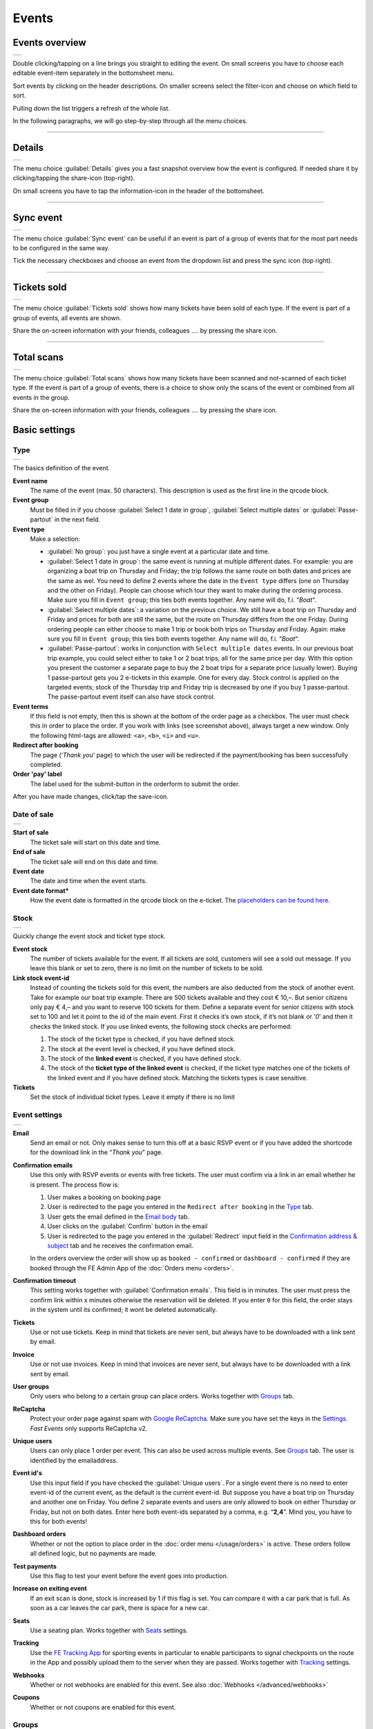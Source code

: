 Events
======

Events overview
---------------
.. list-table::

    * - .. image:: ../_static/images/usage/Events-overview.png
           :target: ../_static/images/usage/Events-overview.png
           :alt: Overview events

Double clicking/tapping on a line brings you straight to editing the event. On small screens you have to choose
each editable event-item separately in the bottomsheet menu.

Sort events by clicking on the header descriptions. On smaller screens select the filter-icon and choose on which field to sort.

Pulling down the list triggers a refresh of the whole list.

In the following paragraphs, we will go step-by-step through all the menu choices.

----

Details
-------
.. list-table::

    * - .. image:: ../_static/images/usage/Event-details.png
           :target: ../_static/images/usage/Event-details.png
           :alt: Event details

The menu choice :guilabel:`Details` gives you a fast snapshot overview how the event is configured.
If needed share it by clicking/tapping the share-icon (top-right).

On small screens you have to tap the information-icon in the header of the bottomsheet.

----

Sync event
----------
.. list-table::

    * - .. image:: ../_static/images/usage/Event-sync.png
           :target: ../_static/images/usage/Event-sync.png
           :alt: Sync event

The menu choice :guilabel:`Sync event` can be useful if an event is part of a group of events that for the most part needs to be configured in the same way.

Tick the necessary checkboxes and choose an event from the dropdown list and press the sync icon (top right).

----

Tickets sold
------------
.. list-table::

    * - .. image:: ../_static/images/usage/Event-sold.png
           :target: ../_static/images/usage/Event-sold.png
           :alt: Tickets sold

The menu choice :guilabel:`Tickets sold` shows how many tickets have been sold of each type.
If the event is part of a group of events, all events are shown.

Share the on-screen information with your friends, colleagues .... by pressing the share icon.

----

Total scans
-----------
.. list-table::

    * - .. image:: ../_static/images/usage/Event-scans-overview.png
           :target: ../_static/images/usage/Event-scans-overview.png
           :alt: Total scans

The menu choice :guilabel:`Total scans` shows how many tickets have been scanned and not-scanned of each ticket type.
If the event is part of a group of events, there is a choice to show only the scans of the event or combined from all events in the group.

Share the on-screen information with your friends, colleagues .... by pressing the share icon.

Basic settings
--------------

Type
^^^^
.. list-table::

    * - .. image:: ../_static/images/usage/Event-basic-type.png
           :target: ../_static/images/usage/Event-basic-type.png
           :alt: Basic settings - Type

The basics definition of the event.

**Event name**
   The name of the event (max. 50 characters). This description is used as the first line in the qrcode block.
**Event group**
   Must be filled in if you choose :guilabel:`Select 1 date in group`, :guilabel:`Select multiple dates` or :guilabel:`Passe-partout` in the next field.
**Event type**
   Make a selection:

   - :guilabel:`No group`: you just have a single event at a particular date and time.
   - :guilabel:`Select 1 date in group`: the same event is running at multiple different dates.
     For example: you are organizing a boat trip on Thursday and Friday; the trip follows the same route on both dates and prices are the same as wel.
     You need to define 2 events where the date in the ``Event type`` differs (one on Thursday and the other on Friday).
     People can choose which tour they want to make during the ordering process. Make sure you fill in ``Event group``;
     this ties both events together. Any name will do, f.i. “*Boat*“.
   - :guilabel:`Select multiple dates`: a variation on the previous choice.
     We still have a boat trip on Thursday and Friday and prices for both are still the same,
     but the route on Thursday differs from the one Friday. During ordering people can either choose to make 1 trip or book both trips on Thursday and Friday.
     Again: make sure you fill in ``Event group``; this ties both events together. Any name will do, f.i. “*Boat*“.
   - :guilabel:`Passe-partout`: works in conjunction with ``Select multiple dates`` events.
     In our previous boat trip example, you could select either to take 1 or 2 boat trips, all for the same price per day.
     With this option you present the customer a separate page to buy the 2 boat trips for a separate price (usually lower).
     Buying 1 passe-partout gets you 2 e-tickets in this example. One for every day. Stock control is applied on the targeted events;
     stock of the Thursday trip and Friday trip is decreased by one if you buy 1 passe-partout.
     The passe-partout event itself can also have stock control.
**Event terms**
   If this field is not empty, then this is shown at the bottom of the order page as a checkbox.
   The user must check this in order to place the order. If you work with links (see screenshot above), always target a new window.
   Only the following html-tags are allowed: ``<a>``, ``<b>``, ``<i>`` and ``<u>``.
**Redirect after booking**
   The page (‘*Thank you*‘ page) to which the user will be redirected if the payment/booking has been successfully completed.
**Order 'pay' label**
   The label used for the submit-button in the orderform to submit the order.

After you have made changes, click/tap the save-icon.

Date of sale
^^^^^^^^^^^^
.. list-table::

    * - .. image:: ../_static/images/usage/Event-basic-sale.png
           :target: ../_static/images/usage/Event-basic-sale.png
           :alt: Basic settings - Date of sale

**Start of sale**
   The ticket sale will start on this date and time.
**End of sale**
   The ticket sale will end on this date and time.
**Event date**
   The date and time when the event starts.
**Event date format***
   How the event date is formatted in the qrcode block on the e-ticket.
   The `placeholders can be found here <https://www.php.net/manual/en/datetime.format.php#refsect1-datetime.format-parameters>`_.

Stock
^^^^^
.. list-table::

    * - .. image:: ../_static/images/usage/Event-basic-stock.png
           :target: ../_static/images/usage/Event-basic-stock.png
           :alt: Basic settings - Stock

Quickly change the event stock and ticket type stock.

**Event stock**
   The number of tickets available for the event. If all tickets are sold, customers will see a sold out message.
   If you leave this blank or set to zero, there is no limit on the number of tickets to be sold.
**Link stock event-id**
   Instead of counting the tickets sold for this event, the numbers are also deducted from the stock of another event.
   Take for example our boat trip example. There are 500 tickets available and they cost € 10,–.
   But senior citizens only pay € 4,– and you want to reserve 100 tickets for them.
   Define a separate event for senior citizens with stock set to 100 and let it point to the id of the main event.
   First it checks it’s own stock, if it’s not blank or ‘*0*’ and then it checks the linked stock.
   If you use linked events, the following stock checks are performed:

   #. The stock of the ticket type is checked, if you have defined stock.
   #. The stock at the event level is checked, if you have defined stock.
   #. The stock of the **linked event** is checked, if you have defined stock.
   #. The stock of the **ticket type of the linked event** is checked, if the ticket type matches one of the tickets of the linked event and if you have defined stock.
      Matching the tickets types is case sensitive.
**Tickets**
   Set the stock of individual ticket types. Leave it empty if there is no limit

Event settings
^^^^^^^^^^^^^^
.. list-table::

    * - .. image:: ../_static/images/usage/Event-basic-settings.png
           :target: ../_static/images/usage/Event-basic-settings.png
           :alt: Basic settings - Settings

**Email**
   Send an email or not. Only makes sense to turn this off at a basic RSVP event or if you have added the shortcode for the download link in the “*Thank you*” page.
**Confirmation emails**
   Use this only with RSVP events or events with free tickets. The user must confirm via a link in an email whether he is present.
   The process flow is:

   #. User makes a booking on booking page
   #. User is redirected to the page you entered in the ``Redirect after booking`` in the `Type`_ tab.
   #. User gets the email defined in the `Email body`_ tab.
   #. User clicks on the :guilabel:`Confirm` button in the email
   #. User is redirected to the page you entered in the :guilabel:`Redirect` input field in the `Confirmation address & subject`_ tab and he receives the confirmation email.

   In the orders overview the order will show up as ``booked - confirmed`` or ``dashboard - confirmed`` if they
   are booked through the FE Admin App of the :doc:`Orders menu <orders>`.
**Confirmation timeout**
   This setting works together with :guilabel:`Confirmation emails`. This field is in minutes.
   The user must press the confirm link within x minutes otherwise the reservation will be deleted.
   If you enter ``0`` for this field, the order stays in the system until its confirmed; it wont be deleted automatically.
**Tickets**
   Use or not use tickets. Keep in mind that tickets are never sent, but always have to be downloaded with a link sent by email.
**Invoice**
   Use or not use invoices. Keep in mind that invoices are never sent, but always have to be downloaded with a link sent by email.
**User groups**
   Only users who belong to a certain group can place orders. Works together with `Groups`_ tab.
**ReCaptcha**
   Protect your order page against spam with `Google ReCaptcha <https://developers.google.com/recaptcha/>`_.
   Make sure you have set the keys in the `Settings <../getting-started/settings.html#recaptcha-settings>`_. *Fast Events* only supports ReCaptcha v2.
**Unique users**
   Users can only place 1 order per event. This can also be used across multiple events.
   See `Groups`_ tab. The user is identified by the emailaddress.
**Event id's**
   Use this input field if you have checked the :guilabel:`Unique users`.
   For a single event there is no need to enter event-id of the current event, as the default is the current event-id.
   But suppose you have a boat trip on Thursday and another one on Friday.
   You define 2 separate events and users are only allowed to book on either Thursday or Friday, but not on both dates.
   Enter here both event-ids separated by a comma, e.g. “**2,4**”. Mind you, you have to this for both events!
**Dashboard orders**
   Whether or not the option to place order in the :doc:`order menu </usage/orders>` is active. These orders follow all defined logic, but no payments are made.
**Test payments**
   Use this flag to test your event before the event goes into production.
**Increase on exiting event**
   If an exit scan is done, stock is increased by 1 if this flag is set.
   You can compare it with a car park that is full. As soon as a car leaves the car park, there is space for a new car.
**Seats**
   Use a seating plan. Works together with `Seats`_ settings.
**Tracking**
   Use the `FE Tracking App <https://fe-tracking.fast-events.eu/>`_ for sporting events in particular to enable participants to signal checkpoints
   on the route in the App and possibly upload them to the server when they are passed.
   Works together with `Tracking`_ settings.
**Webhooks**
   Whether or not webhooks are enabled for this event. See also :doc:`Webhooks </advanced/webhooks>`
**Coupons**
   Whether or not coupons are enabled for this event.


Groups
^^^^^^
.. list-table::

    * - .. image:: ../_static/images/usage/Event-basic-group.png
           :target: ../_static/images/usage/Event-basic-group.png
           :alt: Basic settings - Groups

This tab allows you to configure that orders can only be placed if customers are members of a group.
Configuring this tab only makes sense if you have checked ``User groups`` in the `Event settings`_ tab.

WordPress roles
~~~~~~~~~~~~~~~
Select the roles you want to allow to place orders from the drop down list.
*Fast Events* will check if the email address entered during the order process matches an existing user in the
WordPress database and that the user's role matches the ones you have enabled.
If you have defined a :guilabel:`Password` field in the `Input fields`_ tab, *Fast Events* will also verify if
the password matches with the one stored in de WordPress Database.
If you don't select a role, *Fast Events* assumes that any role is valid.

Email list
~~~~~~~~~~
Suppose you want to go on a boat trip and only the members of your football club are allowed to go.
Select an email list you have uploaded in `Tools -> Email list <tools.html#email-lists>`_.

REST API
~~~~~~~~
This is an option to check via a configurable REST URL if an order can be placed and how many tickets can be ordered.
In realtime *Fast Events* checks via a POST request, content-type ``application/json`` and a security key (HTTP Header) .
These are the parameters are included in the body of the HTTP request as a JSON string:

**$attr['name']**
    (*string*) The name of the person placing the order.
**$attr['email']**
    (*string*) The emailaddress of the person placing the order. This value is *read-only*.
**$attr['order_amount']**
    (*string*) The total order value. For example ``6.50``. This value is *read-only*.
**$attr['order_vat']**
    (*string*) The total order VAT value. For example ``2.50``. This value is *read-only*.
**$attr['fields']**
    *array* of input fields.

    1. **'name'** (*string, case sensitive*) The name of the input field.
    2. **'value'** (*string*) The value of the input field.
**$attr['tickets']**
    *array* of ticket-types ordered.

    1. **'name'** (*string, case sensitive*) The name of the ticket-type.
    2. **'price'** (*string*) The ticket price. Example ``6.25``.
    3. **'vat'** (*string*) VAT.
    4. **'count'** (*int*) The number of tickets ordered.

The server should respond with ``{"count":0}`` if you are not allowed to place an order.
It is possible to include an error as well. For example: ``{"count":0,"error":"This user is unknown"}``.
This JSON string should be returned in the body of the response. This error-string will be shown to the user.

If the server decides the input is valid it should return the maximum number of tickets this person can buy, eg. ``{"count":5}``

**REST API example**


.. code-block:: bash
   :linenos:

   curl https://api.exampledomain.com/search \
      -X POST \
      -H 'Accept: application/json' \
      -H 'Content-Type: application/json' \
      -H 'X_API_KEY: Hgbsda$ZKKa!4Ix' \
      -d '{"name":"John Doe","email":"JohnDoe@yourdomain.com","fields":null,"tickets":[{"name":"Silver","price":"7.00","vat":"21.00","count":1}],"order_amount":"7.00","order_vat":"1.21"}'

``https://api.exampledomain.com/search`` is the REST API URL.
The ``X_API_KEY: Hgbsda$ZKKa!4Ix`` is the part you have to copy into the HTTP Header field. It’s the secure key between the client and the server.

.. warning:: If you have defined input-fields, they will be included as well. So password-fields **will be visible to the external server**.
    Only use the REST API in this case if you trust this server and/or it is under your control.

----

Emails
------

Email body
^^^^^^^^^^
.. list-table::

    * - .. image:: ../_static/images/usage/Event-email-body.png
           :target: ../_static/images/usage/Event-email-body.png
           :alt: Event emails - Body

This tab defines the email that the user will receive once the order has been placed and paid for.
This email is also used if orders are added in the :doc:`Orders <orders>` section by clicking/tapping the ``+``-button.

A smart editor where you can create your own fancy style emails. A word of advice: keep it simple and small and don't include large images.
If you must use images, use links from your own site or a CDN.
Remember that the email doesn't contain the e-tickets, but a link to download them.

You can use a couple of keywords and *Fast Events* will replace them with the info available in the order:

- :guilabel:`{%NAME%}` is the name of the person who placed the order.
- :guilabel:`{%EMAIL%}` is the email address of the person who placed the order.
- :guilabel:`{%YEAR%}` substitute the current year (YYYY).
- :guilabel:`{%TICKETS%}` the unique link for downloading the e-tickets.
- :guilabel:`{%DOWNLOAD-TICKETS%}` insert the following block with the appropriate links to download the tickets.

  .. list-table::

      * - .. image:: ../_static/images/usage/Download-tickets.png
             :target: ../_static/images/usage/Download-tickets.png
             :alt: Download tickets block

- :guilabel:`{%PERSONALISE%}` insert the personalisation link for the tickets.
  This is the link specified in the ``Redirect after booking`` field in the *Basic Settings* `Type`_ tab of the event.
  It will insert a block similar to the one in `{%DOWNLOAD-TICKETS%}`.
- :guilabel:`{%INVOICE%}` the unique link for downloading the invoice.
- :guilabel:`{%FIELDS%}` the input fields from the input-tab in table format.
- :guilabel:`{%CONFIRM%}` only applicable for RSVP events and if the :guilabel:`Confirmation emails` flag in the  tab has bee set.
  The link to confirm that you will be present/participate.

.. warning:: Make sure to URL-escape a keyword if it is included in a hyperlink. E.g. ``<a href="%7B%25TICKETS%25%7D">Download tickets</a>``.

Don’t forget to test your email if it is ‘**spam-proof**‘. There are many tools available on the Internet, but we recommend using https://www.mail-tester.com/
Click the :guilabel:`Send test email` button and use the email address on the mail-tester site and within a minute you have detailed report.
You should take this very seriously, because if your email gets a high spam rating from receiving domains, your emails may end up in the '*Spam*' folder, or they won't be delivered at all.
Or worse, your domain may be blacklisted.

Use the envelope-icon to send an example email.

**Deep dive**
   For the experts: the email itself is embedded in a container that is no wider than 600px. Always test on your mobile first to make sure the email formats well.
   Don't include images directly from your camera, which can be several Mb in size.
   If you must include images, keep the resolution at an acceptable level and use tools such as https://kraken.io to reduce the size.

   *Fast Events* will ‘purify’ the email to prevent XSS-attacks, e.g. scripts are not allowed.

Address & subject
^^^^^^^^^^^^^^^^^
.. list-table::

    * - .. image:: ../_static/images/usage/Event-email-address.png
           :target: ../_static/images/usage/Event-email-address.png
           :alt: Event emails - Address & subject

**Sender name and sender email**
   Optional fields. Use it if you want to override the ``Sender name`` and ``Sender email`` in the `Email settings <../getting-started/settings.html#email-settings>`_.
**Sender email**
   Optional field. Don't leave it blank.
**Email subject**
   The subject of the email. Don't leave it blank.
**Email BCC**
   There is an option to add only 1 BCC email address

Confirmation body
^^^^^^^^^^^^^^^^^
.. list-table::

    * - .. image:: ../_static/images/usage/Event-email-conf-body.png
           :target: ../_static/images/usage/Event-email-conf-body.png
           :alt: Event emails - Confirmation body

This tab is only used if the :guilabel:`Confirmation emails` flag is set in the `Event settings`_ tab and works in combination with
the :guilabel:`Confirmation timeout` field. See `Email body`_ for explanation of the keywords.

You usually use this if you have an event with free tickets.
In other to prevent that pranksters reserve tickets with bogus emailaddresses they dont own, they will get a confirmation
email that needs to be confirmed. If not the order is deleted after a defined timeout.

The process flow is:
   
   #. User makes a booking on booking page
   #. User is redirected to the page you entered in the :guilabel:`Redirect after booking` input field in the `Type`_ tab
   #. User gets the email defined in the ‘*Email – tab*‘. Make sure you include the ``{%CONFIRM%}`` keyword in the email.
      The email should contain something like *' ... thank you for your booking. Please click the confirmation link below to confirm your presence. This link is valid for 60 minutes ...'*.
      This is where the :guilabel:`Confirmation timeout` field kicks in. Enter a value of 60 (or whatever you prefer); the field is in minutes.
      If the user doesn't click the link within 60 minutes, the order/reservation wil be deleted.
      If you enter ``0`` for this field, the order stays in the system until its confirmed; it wont be deleted automatically.
      You can do 't yourself in the :doc:`Orders menu <orders>` by sorting on date and delete orders manually.
   #. User clicks on the :guilabel:`Confirm` button in the email
   #. User is redirected to the page you entered in the :guilabel:`Redirect` input field in the `Confirmation address & subject`_ tab
      and receives the email defined in this tab as well..

In the orders overview the order will show up as ``booked - confirmed`` or ``dashboard - confirmed``
if you book it yourself via the :doc:`Orders menu <orders>`.

.. note:: The :doc:`fast_events_new_order hook <../hooks/new_order>` will be triggered **after** the user confirms the order.

Confirmation address & subject
^^^^^^^^^^^^^^^^^^^^^^^^^^^^^^
.. list-table::

    * - .. image:: ../_static/images/usage/Event-email-conf-address.png
           :target: ../_static/images/usage/Event-email-conf-address.png
           :alt: Event emails - Confirmation address & subject

**Redirect URL**
   The redirect URL the user is send to if he confirms attendance.
**Confirmation subject**
   The subject of the email. Don't leave it blank.
**Confirmation BCC**
   There is an option to add only 1 BCC email address

----

Input fields
------------
.. list-table::

    * - .. image:: ../_static/images/usage/Event-input.png
           :target: ../_static/images/usage/Event-input.png
           :alt: Event input

Specify the input fields here and tick the ``Personalise`` checkbox if required.
If unchecked, the input field will be displayed on the order screen.
If checked, the customer must personalise the tickets after placing the order.
Once **all** tickets have been personalised, they can be downloaded.

How this works is explained in the :doc:`Personalisation section <personalise>` of the documentation.

The fields that don't need to be personalised appear from top to bottom of the order screen.

The value field is optional, except if the type field is ``Select``, then enter the choices separated by a ‘**,**‘.
Example: the :guilabel:`Field description` is ``Color`` and :guilabel:`Value` could be something like ``Black,White,Green,Red``.

If the type field is set to :guilabel:`Password`, the value the user has entered will **not** be stored in the database.
In addition, the password field cannot be personalised and is only used on the order screen.
The value is preserved till the filter ‘:doc:`fast_events_input_fields </hooks/input_fields>` is executed.
Immediate after the filter it’s value is removed.

For most fields a minimum and maximum value can be specified. For the ``text`` and ``password`` fields, a minimum and maximum length can be specified.
All fields are limited to 50 characters.

You can reorder the fields by dragging them to the correct position.

----

PDF templates
-------------

Upload templates
^^^^^^^^^^^^^^^^
.. list-table::

    * - .. image:: ../_static/images/usage/Event-pdf.png
           :target: ../_static/images/usage/Event-pdf.png
           :alt: Event PDF templates

You will only see the templates you own. 'adminstrator' users will see all templates and who owns them.

Preparation
~~~~~~~~~~~

**How to create a template?**
   Use for example Word, LibreOffice, … and design a single-page A4 e-ticket. Leave a 120 mm x 40 mm block somewhere on the page.
   You can position it either vertical or horizontal or even in any angle you want.
   This is the block where *Fast Events* will print the qrcode block and some other information.

   Save the design as PDF and upload it here.
**Recommendations**
   Keep the PDF as small as possible, preferable below 200kb for a single eticket.
   Don’t use full blown images. Bring them back to an acceptable resolution.
   And pull them first through sites like https://kraken.io to squeeze the size.
   An image resolution of 150 DPI for etickets is enough.
   Make use of use the `pdf system fonts <https://kbpdfstudio.qoppa.com/standard-14-pdf-fonts/>`_.
   For example use for your text the ``Helvetica`` font. Try to prevent the use of special fonts,
   because these are embedded in the PDF and then the PDF becomes larger. You can analyse your `PDF here <http://pdf-analyser.edpsciences.org/>`_.

Example ticket
^^^^^^^^^^^^^^
.. list-table::

    * - .. image:: ../_static/images/usage/Event-pdf-ticket.png
           :target: ../_static/images/usage/Event-pdf-ticket.png
           :alt: Event PDF ticket

The size of the eticket is always A4 (210mm x 297mm) and so the :guilabel:`X-position` and :guilabel:`Y-position` values must stay within these limits.
The values of these fields are in millimetres.
Pick a template from the dropdown box and start playing with the :guilabel:`X-position` and :guilabel:`Y-position` to position the qrcode block.
Click on the PDF-icon to see the result. Repeat this step until you are satisfied with the positioning.
With the :guilabel:`Rotate` field you can rotate the qrcode block. Rotation is done from the top left corner and must be between **0** and **360**.
:guilabel:`Scale` is a percentage that can be used to scale the qrcode block. The default value is ``100``.
Look at the `example template <../_static/pdf/Vinyl-template.pdf>`_ and the `ticket example <../_static/images/usage/Ticket-example.jpg>`_
if the settings of the screenshot above have been applied.

**No border**
   If checked, no border is printed around the qrcode block.

Once you are happy with the positioning save the values.

Invoice example
^^^^^^^^^^^^^^^
.. list-table::

    * - .. image:: ../_static/images/usage/Event-pdf-ticket.png
           :target: ../_static/images/usage/Event-pdf-ticket.png
           :alt: Event PDF ticket

The preparations for the invoice template are the same as the one for the tickets template.
Look at the `invoice template <../_static/pdf/OpenAir-Invoice.pdf>`_ and the `invoice example <../_static/images/usage/Invoice-example.png>`_
if the settings of the screenshot above have been applied.

This is certainly not an official invoice, but more a proof of purchase. For official invoices,
it is better to link *Fast Events* with an accounting package.
You can do that, for example, by using the :doc:`fast_events_new_order <../hooks/new_order>` webhook.
Look here for an `example <../hooks/new_order.html#examples>`_.

----

Ticket types
------------
.. list-table::

    * - .. image:: ../_static/images/usage/Event-tickets.png
           :target: ../_static/images/usage/Event-tickets.png
           :alt: Event tickets

Add the tickets you want to sell. Duplicate ticket types are not allowed.
The tickets are shown in the order form in the order they appear here. You can reorder tickets by dragging it to the new location.
If the :guilabel:`Count` is checked, then the purchased quantity is deducted from the stock at the event level as defined in the `Stock`_ tab.
The :guilabel:`Price` field includes VAT.

If you leave the stock field empty, you can keep selling tickets until you reach the maximum you have defined at the event level.
In the above configuration only 100 ``Gold (Backstage)`` tickets can be sold and there is no limit for the ``Silver`` tickets until it reaches the maximum defined at the event level.
It can happen that all tickets are sold out, but only 50 ``Gold (Backstage)`` tickets are sold.
If you want 100 ``Gold (Backstage)`` tickets to be guaranteed, you will also have to limit the number of ``Silver`` tickets.
Together, they must add up to the number defined at the event level.

If a ticket is sold out, it will still show up in the orderpage, but you can’t select it and it is flagged as sold out.

Click on the :guilabel:`Volume pricing` field if you want to use volume pricing.
For example: from 3 tickets the price is 30 each, from 6 tickets the price is 25 each, etc....
In the follow-up screen, you can enter or delete the numbers and prices.
If volume pricing is available for a ticket type, a ``+`` will appear next to the ticket type on the order form for the user to click on to view the pricing.

Attach a `PDF template <events.html#pdf-templates>`_ to the ticket by selecting one from the :guilabel:`Ticket PDF template` dropdown box.
You can attach different PDF templates for each ticket type, but the QR code block must always be in the same position on the template.

If you have defined personalisation fields in the `input fields`_, you can select them in :guilabel:`Fields for personalisation`.
They will appear in the :doc:`Personalisation dialog <personalise>` in the order you select them.

.. list-table::

    * - .. image:: ../_static/images/usage/Event-tickets-layout.png
           :target: ../_static/images/usage/Event-tickets-layout.png
           :alt: Event tickets

The QR code info block on the eTicket will look like the first example if you check the :guilabel:`Default layout` checkbox.
If unchecked, you can select up to 6 fields in the QR Code info block, by tapping the :guilabel:`Layout fields` box.
They will appear in the QR Code info block in the order you select them.

.. warning::
   **Never** add or remove ticket-types if orders already have been accepted.

.. note::
   If you want to give free parking tickets to all participants and want to check them at the entrance of the parking lot,
   you can for example define the following ticket.
   Define a new tickets: set :guilabel:`Ticket description` to ``Parking ticket``, :guilabel:`Price` is ``0``, :guilabel:`Min`
   is ``1``, :guilabel:`Max` is ``1`` and :guilabel:`Count` is ``No``.

----

Scan keys
---------
.. list-table::

    * - .. image:: ../_static/images/usage/Event-scan.png
           :target: ../_static/images/usage/Event-scan.png
           :alt: Event scan keys

Preparation
^^^^^^^^^^^
Scanning tickets can be easily defined in this screen.
Varying from a single scan for all types (level 0) of tickets to a stepped scan (level 1) for selected ticket types.
For example, visitors must first be scanned at the main entrance before they can be scanned at the backstage entrance and only if they have a ``Gold (Backstage)`` ticket.

You can also include an exit scan (level 9). Once a user passes this scan, no other scans are possible anymore.

Scanning is done with the :doc:`mobile scan app<../apps/scan>`, so no need for expensive scan equipment.
Configure the scan app by pressing :guilabel:`Qrcode` in the popupmenu and scan it in the app settings and you are ready to scan.
If needed you can show the users the App install link by pressing the ``Android`` or ``IOS`` buttons. Let them scan it with
the camera so the App can be installed.

Double clicking/tapping on a card or line brings you straight to the configuration Qrcode, if you have no edit rights on the scan keys.
If you have edit rights it brings you to the edit screen.

Or share the qrcode so the Scan App user can scan the image to configure the App.

.. note::
   Scan keys and locations must be unique per event, but you can use the same scan keys and/or locations across events.

Examples
^^^^^^^^
**1. One event with a single entrance**
   Just define a single scankey and give :guilabel:`Location` a name.
**2. One event with multiple entrances**
   You would like to know how many visitors arrive at each entrance.
   Define different scan keys for each entry. Set :guilabel:`Location` to the name of the entries.
   In the ``Tools`` section you can `download a csv-file <tools.html#export-tickets>`_ of the scanned tickets and subsequently do some data-analysis.
   Another option is to use the :doc:`fast_event_scan_ticket event <../hooks/scan_ticket>`
   and monitor in realtime how many people did pass the different entrances.
**3. Multiple events grouped together**
   It’s basically 1 single event, but you are selling tickets per boarding place for a boat trip.
   Per event (boarding place) you define an unique scankey. Give the :guilabel:`Location` a name.
**4. A single event with regular tickets and tickets with backstage rights**
   See the screenshot above. There is a scankey for all tickets for the main entrance and a separate scankey
   for the ``Gold (Backstage)`` ticket with the level set to ``Level scan``.
   This means that before you can scan a backstage ticket it must have been scanned at the main entrance.
   If you have multiple ticket types that are allowed to go backstage, just select them in :guilabel:`Tickets`.
   Mind you: make sure the name of the ticket matches one (or more) ticket types you have defined in the `Ticket types`_ overview.
   The fields are case sensitive.
**5. Addition on 4. Backstage visitors can also pickup a free cocktail**
   The same definition as example 4, but just add 1 unique scankey for the ``Gold (Backstage)`` ticket,
   the level should be set to ``Level scan`` and give it a name/location (“*Free cocktail*”).
**6. Cycling tour with several checkpoints**
   Make a ``Entry scan`` at the beginning of the tour and a scan key (``Level scan``) for each checkpoint.
   Optionally, you can do a ``Exit scan`` at the end of the tour and, for example,
   give the participants a medal when they have completed all the checkpoints.
   The latter is easy to check in the :doc:`Scan App<../apps/scan>`.

----

Seats
-----
.. list-table::

    * - .. image:: ../_static/images/usage/Event-seats.png
           :target: ../_static/images/usage/Event-seats.png
           :alt: Event seats

In this tab you can configure the seating for the event. Configuring this tab only makes sense if you have checked :guilabel:`Seats` in the `Event settings`_ overview.

In this example we are working with 60 seats and the seats are filled in the order A1, B1, A2, B2, ... C10, D10, C9, D9, ... E1, F1, E2, F2,...

.. list-table::

    * - .. figure:: ../_static/images/usage/Seats-example.png
           :target: ../_static/images/usage/Seats-example.png
           :alt: Example seating plan
           
           Example seating plan
      
      - .. figure:: ../_static/images/usage/Seats-ticket.png
           :target: ../_static/images/usage/Seats-ticket.png
           :alt: Example seating plan
           
           Position seat information
           
**Number of seats**
   The total number of seats.
**Print format**
   The seating module of *Fast Events* works with 2 variables, the row, which can be any string, but in this example we use "**A, B, C, D, E and F**" as row identifiers.
   The second parameter is a number. The numbers dont have to be sequential. They also do not have to start with 1.
   The seating info is printed in the qrcode-block just after the ticket-type.
   Suppose you want the string to look like "**Gold (Backstage), row A table 09**".
   The print format must then be ``, row %s table %'02d``.
   The format comes from the `printf-function <https://www.php.net/manual/en/function.sprintf.php#refsect1-function.sprintf-parameters>`_.
**Seats configuration**
  The format is ``row:seatFrom-seatTo,row:seatFrom-seatTo,...``. So in our example is must be :guilabel:`A:1-1,B:1-1,A:2-2,B:2-2`.
  The total number of seats must match the configuration you specify here. It can of course be a lot of work to enter such a seating order,
  especially if you have hundreds or more. For these cases we suggest you goto https://sandbox.onlinephpfunctions.com/ and use the following code:
  
  .. code-block:: php
   :linenos:
   
   <?php
   for ($i=1; $i<=10;$i++) {
     echo "A:$i-$i,B:$i-$i,";
   }
   for ($i=10; $i>0;$i--) {
     echo "C:$i-$i,D:$i-$i,";
   }
   for ($i=1; $i<=10;$i++) {
     echo "E:$i-$i,F:$i-$i,";
   }

Grab the output and paste it here. Done!
   
But of course there can be seat configurations that are a lot simpler.
Suppose you fill the seats sequential per row. The configuration is then ``A:1-10,B:1-10,C:1-10,D:1-10,E:1-10,F:1-10``.

**Linked event**
   Use the event with this id for the seatingplan.

----

Tracking
--------
.. list-table::

    * - .. image:: ../_static/images/usage/Event-tracking.png
           :target: ../_static/images/usage/Event-tracking.png
           :alt: Event tracking

The essence of Tracking is simple. Suppose you have a sports event in which the participants have to follow a mapped out
route and scattered along the route are a number of checkpoints where you have to show your eticket and have it scanned.
At the end of the route your eticket is scanned again and when you have passed all checkpoints you will receive a medal or other proof of participation.

To make this possible, event organisers would normally have people at each checkpoint who scan the participants' tickets and
possibly at the start to gain access to the event.
This in itself is perfectly possible. Define a level 0 scan (=entrance), per checkpoint a level 1 scan and at the end a level 9 scan.

There are, of course, quite sophisticated solutions available on the market, but they all require an investment in hardware and/or software,
or participants must purchase Apps or a combination of these.

The *Fast Events* WordPress plugin offers a standard solution with a `tracking App  <https://fe-tracking.fast-events.eu/>`_
that participants can download for free for Android and IOS.
The App allows participants to track their progress along the route, and checkpoints are automatically flagged by
the App and will be uploaded to the organisation's server, where they are handled as if they were a scan of the ticket.
This means that checkpoints do not need to be manned, in fact they can be completely virtual.
That is, they are only known to the App by their geographical coordinates.

In addition, it is also possible to use real-time track updates and send real-time news messages to all users of the *FE Tracking* App for this event.

Step-by-step implementation
^^^^^^^^^^^^^^^^^^^^^^^^^^^
#. Enable the :guilabel:`Tracking` flag in the `Event settings`_ tab.
#. Define KML-files to describe the track, including the checkpoints and any other points of interest you want to show in the App.
   Ech KML-file can only contain a single track, if for instance you have an event with multiple distances.
   In the KML-file the order of the layers is fixed:

    * The track layer is always first
    * The checkpoints layer
    * 0 or more layers, where every layer has similar points of interest
#. Upload **ALL** KML-files by pressing the :guilabel:`Upload KML file(s)` button in this tab. You can't upload them one-by-one or delete one.
#. Fill in the remaining fields in this tab.
#. Inform participants how to use the *FE Tracking* App. This could be in the email that participants receive when they have ordered
   a ticket or on a webpage that is prominently displayed on the website.

KML files
^^^^^^^^^
*Fast Events* uses KML-files created by `Google My Maps <https://support.google.com/mymaps/?topic=3188329>`_.
You will need a free Google account for this.
If your event has only a single distance, you need to create ofcourse 1 KML file.
If you have multiple distances you need to create a KML file for every distance.
Every KML files contains the track, the checkpoints and other points of interest grouped by layer for every type of point of interest.
Draw the route in the direction it will be walked, cycled, driven, etc.
Always start at the beginning! Zoom in as much as possible to make the track as accurate as possible.

In case of multiple distances, the user can choose the distance in the App.
However, if the name of the track in the KML file is the same as the name of the
ticket that the user has purchased, then this KML file is automatically selected by the App without the user having a choice.

In the App the user can scan the eticket if it has been printed or search the PDF for a valid qrcode if it is stored on the phone.
In case of multiple etickets in the PDF
the user will be asked which page needs to be search for the qrcode.

Here is an example:

.. list-table::

    * - .. image:: ../_static/images/usage/Track-demo.png
           :target: ../_static/images/usage/Track-demo.png
           :alt: Demo track

You can only define a single path! And as show in the example every layer with similar points of interests are grouped together and all need to have **the same icon and color**.

.. list-table::

    * - .. image:: ../_static/images/usage/Track-details.png
           :target: ../_static/images/usage/Track-details.png
           :alt: Track details

For every point of interest in the layers you have to use a short descriptive name. The description can contain as much text as you like.
**You can't use your own icons**; always use one of the embedded Google My Maps icons.

.. warning::

   Each checkpoint must be linked to a scan entry in the `Scan keys`_ overview. The link is via the location field.
   So make sure the name of the checkpoint is exactly the same as a location field.

   The ``Checkpoints``-layer needs to be the first layer after the track.

.. list-table::

    * - .. image:: ../_static/images/usage/Phone-details.png
           :target: ../_static/images/usage/Phone-details.png
           :alt: Phone details

This is how the dialogues will look like on the phone.

Export the KML file
^^^^^^^^^^^^^^^^^^^
.. sidebar:: Save KML file

    Use the ``Export to KML/KMZ`` in the main menu and make sure you tick the last checkbox.

.. list-table::

    * - .. image:: ../_static/images/usage/Save-kml.png
           :target: ../_static/images/usage/Save-kml.png
           :alt: Save KML file

.. tip::

   If you need to create multiple Maps which include mostly the same points of interest, create the first Map and export it as KML file.
   Create a new Map and import the previous exported KML file and make the changes you need.

Remaining fields
^^^^^^^^^^^^^^^^
**Tracking window**
   Between these 2 times the participant can enable recording in de *FE Tracking* App and it will register when checkpoints are passed.
   Outside these windows all information (POI's and record track) is still visible, but recording is not possible.
**Geofence radius**
   The radius of the circle around a checkpoint. Once the mobile enters a checkpoint-circle, the checkpoint is flagged as passed.
   The minimum radius is 200 meters. Make sure you position the checkpoint very accurately on the Map by zooming in as much as possible.
**Distance filter**
   The *FE Tracking* App is optimized for battery-efficiency. It samples the accelerometer periodically while tracking in order to power-down
   the GPS as soon as the device is determined to be stationary. It uses the distance filter to query for the GPS location.
   But the filter itself is elastic; the faster you go, the larger the distance filter becomes. And ofcourse the other way around.
   The default value is 10 meters. But keep in mind that for walking 10 meters would be a good start, for cycling you would be better of to the start with 25 meters.
**No entry scan**
   Suppose you have a cycle tour with several starting points on the route and you do not want to do an access scan so that the participants can start immediately.
   Then tick this checkbox. If a checkpoint upload is done from the *FE Tracking* App, an entry scan is done automatically if it has not already been done.
   Under the hood *Fast Events* does a level 0 scan with the same location name (=Checkpoint name) prepended with an asterix (*).
**Force Tracking App**
   Level 0 and level 1 checkpoints (= scan location!) can only be uploaded by the Tracking App, you can't scan them with the Scan App.
   The level 9 scan can be scanned by the Scan App, but please note that it has to be the 'Finish/end qrcode' found in the main screen of the overview of all routes.
**Information URL**
   This is where you should put your dynamic information. The user can click this URL from within the *FE Tracking* App. If you expect a lot of traffic,
   consider a CDN in front of your site or use something like `Amazon Amplify <https://aws.amazon.com/amplify/>`_, which is free the first year.
**Emergency number**
   The phone number users should call in case of emergencies. This phone number is visible in the *FE Tracking* App.

**Help text tab**
   Put here the static information what the rules are to call the number.

Warnings
^^^^^^^^
#. Never change the tracking field in the `Event settings`_ tab while the event is running.
#. Never change the scan fields in the `Scan keys`_ tab while the event is running.
#. Participants can download tickets in the *FE Tracking* App until the end of the tracking window.
   Except, of course, if the ticket, the order or the event has been deleted earlier.
#. Participants should keep their qrcodes on the eticket for themselves. Each time the ticket is downloaded into the
   *FE Tracking* App a new unique signature will be generated. This means that the last person is the ``owner`` of the ticket.
   Previous downloads (by others or on a different phone) cannot upload checkpoints any more from the *FE Tracking* App and the final scan will also fail.
   **So keep the eticket qrcode secret!**

----

Saas
----
.. list-table::

    * - .. image:: ../_static/images/usage/Event-saas.png
           :target: ../_static/images/usage/Event-saas.png
           :alt: Event Saas

This tab is only available for 'administrator' users.

**SaaS user**
   Select the user this event is assigned to. If you don't select a user, the system will use the default Mollie keys
   as defined in the settings and will not operate in Saas-mode for this event.
   If the system is not running in ``SaaS mode`` this entry can be ignored.
**SaaS fee**
   If not empty it overrides the saas fee specified in the `Payment provider settings <../getting-started/settings.html#client-fee>`_.
   Leave empty if you want to use the value in the settings.

----

Totals order status
-------------------
.. list-table::

    * - .. image:: ../_static/images/usage/Event-totals.png
           :target: ../_static/images/usage/Event-totals.png
           :alt: Event totals order status

An overview of the totals per order status. If this even tis part of a group you can show just the order status totals of
the event or the totals of all group members.